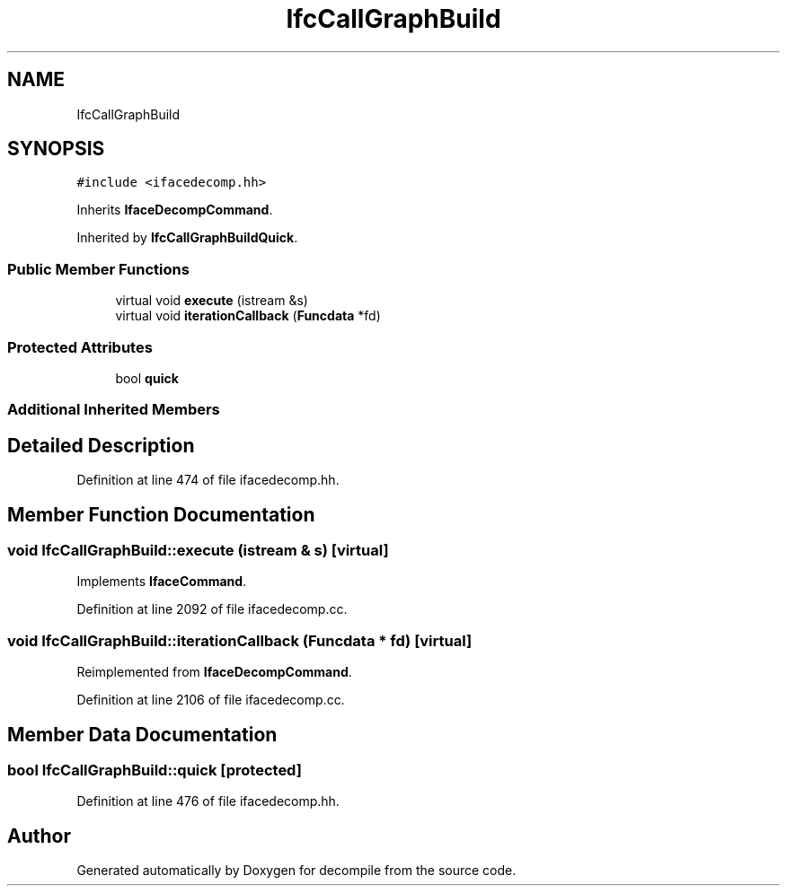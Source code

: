 .TH "IfcCallGraphBuild" 3 "Sun Apr 14 2019" "decompile" \" -*- nroff -*-
.ad l
.nh
.SH NAME
IfcCallGraphBuild
.SH SYNOPSIS
.br
.PP
.PP
\fC#include <ifacedecomp\&.hh>\fP
.PP
Inherits \fBIfaceDecompCommand\fP\&.
.PP
Inherited by \fBIfcCallGraphBuildQuick\fP\&.
.SS "Public Member Functions"

.in +1c
.ti -1c
.RI "virtual void \fBexecute\fP (istream &s)"
.br
.ti -1c
.RI "virtual void \fBiterationCallback\fP (\fBFuncdata\fP *fd)"
.br
.in -1c
.SS "Protected Attributes"

.in +1c
.ti -1c
.RI "bool \fBquick\fP"
.br
.in -1c
.SS "Additional Inherited Members"
.SH "Detailed Description"
.PP 
Definition at line 474 of file ifacedecomp\&.hh\&.
.SH "Member Function Documentation"
.PP 
.SS "void IfcCallGraphBuild::execute (istream & s)\fC [virtual]\fP"

.PP
Implements \fBIfaceCommand\fP\&.
.PP
Definition at line 2092 of file ifacedecomp\&.cc\&.
.SS "void IfcCallGraphBuild::iterationCallback (\fBFuncdata\fP * fd)\fC [virtual]\fP"

.PP
Reimplemented from \fBIfaceDecompCommand\fP\&.
.PP
Definition at line 2106 of file ifacedecomp\&.cc\&.
.SH "Member Data Documentation"
.PP 
.SS "bool IfcCallGraphBuild::quick\fC [protected]\fP"

.PP
Definition at line 476 of file ifacedecomp\&.hh\&.

.SH "Author"
.PP 
Generated automatically by Doxygen for decompile from the source code\&.
